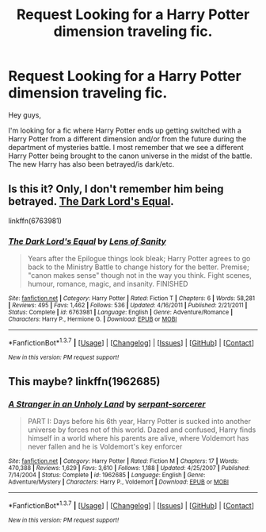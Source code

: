 #+TITLE: Request Looking for a Harry Potter dimension traveling fic.

* Request Looking for a Harry Potter dimension traveling fic.
:PROPERTIES:
:Author: ProfessorJellybean
:Score: 9
:DateUnix: 1457726466.0
:DateShort: 2016-Mar-11
:FlairText: Request
:END:
Hey guys,

I'm looking for a fic where Harry Potter ends up getting switched with a Harry Potter from a different dimension and/or from the future during the department of mysteries battle. I most remember that we see a different Harry Potter being brought to the canon universe in the midst of the battle. The new Harry has also been betrayed/is dark/etc.


** Is this it? Only, I don't remember him being betrayed. [[https://www.fanfiction.net/s/6763981/1/The-Dark-Lord-s-Equal][The Dark Lord's Equal]].

linkffn(6763981)
:PROPERTIES:
:Author: ThisIsForYouSir
:Score: 2
:DateUnix: 1457730763.0
:DateShort: 2016-Mar-12
:END:

*** [[http://www.fanfiction.net/s/6763981/1/][*/The Dark Lord's Equal/*]] by [[https://www.fanfiction.net/u/2468907/Lens-of-Sanity][/Lens of Sanity/]]

#+begin_quote
  Years after the Epilogue things look bleak; Harry Potter agrees to go back to the Ministry Battle to change history for the better. Premise; "canon makes sense" though not in the way you think. Fight scenes, humour, romance, magic, and insanity. FINISHED
#+end_quote

^{/Site/: [[http://www.fanfiction.net/][fanfiction.net]] *|* /Category/: Harry Potter *|* /Rated/: Fiction T *|* /Chapters/: 6 *|* /Words/: 58,281 *|* /Reviews/: 495 *|* /Favs/: 1,462 *|* /Follows/: 536 *|* /Updated/: 4/16/2011 *|* /Published/: 2/21/2011 *|* /Status/: Complete *|* /id/: 6763981 *|* /Language/: English *|* /Genre/: Adventure/Romance *|* /Characters/: Harry P., Hermione G. *|* /Download/: [[http://www.p0ody-files.com/ff_to_ebook/ffn-bot/index.php?id=6763981&source=ff&filetype=epub][EPUB]] or [[http://www.p0ody-files.com/ff_to_ebook/ffn-bot/index.php?id=6763981&source=ff&filetype=mobi][MOBI]]}

--------------

*FanfictionBot*^{1.3.7} *|* [[[https://github.com/tusing/reddit-ffn-bot/wiki/Usage][Usage]]] | [[[https://github.com/tusing/reddit-ffn-bot/wiki/Changelog][Changelog]]] | [[[https://github.com/tusing/reddit-ffn-bot/issues/][Issues]]] | [[[https://github.com/tusing/reddit-ffn-bot/][GitHub]]] | [[[https://www.reddit.com/message/compose?to=%2Fu%2Ftusing][Contact]]]

^{/New in this version: PM request support!/}
:PROPERTIES:
:Author: FanfictionBot
:Score: 1
:DateUnix: 1457730768.0
:DateShort: 2016-Mar-12
:END:


** This maybe? linkffn(1962685)
:PROPERTIES:
:Score: 1
:DateUnix: 1457803528.0
:DateShort: 2016-Mar-12
:END:

*** [[http://www.fanfiction.net/s/1962685/1/][*/A Stranger in an Unholy Land/*]] by [[https://www.fanfiction.net/u/606422/serpant-sorcerer][/serpant-sorcerer/]]

#+begin_quote
  PART I: Days before his 6th year, Harry Potter is sucked into another universe by forces not of this world. Dazed and confused, Harry finds himself in a world where his parents are alive, where Voldemort has never fallen and he is Voldemort's key enforcer
#+end_quote

^{/Site/: [[http://www.fanfiction.net/][fanfiction.net]] *|* /Category/: Harry Potter *|* /Rated/: Fiction M *|* /Chapters/: 17 *|* /Words/: 470,388 *|* /Reviews/: 1,629 *|* /Favs/: 3,610 *|* /Follows/: 1,188 *|* /Updated/: 4/25/2007 *|* /Published/: 7/14/2004 *|* /Status/: Complete *|* /id/: 1962685 *|* /Language/: English *|* /Genre/: Adventure/Mystery *|* /Characters/: Harry P., Voldemort *|* /Download/: [[http://www.p0ody-files.com/ff_to_ebook/ffn-bot/index.php?id=1962685&source=ff&filetype=epub][EPUB]] or [[http://www.p0ody-files.com/ff_to_ebook/ffn-bot/index.php?id=1962685&source=ff&filetype=mobi][MOBI]]}

--------------

*FanfictionBot*^{1.3.7} *|* [[[https://github.com/tusing/reddit-ffn-bot/wiki/Usage][Usage]]] | [[[https://github.com/tusing/reddit-ffn-bot/wiki/Changelog][Changelog]]] | [[[https://github.com/tusing/reddit-ffn-bot/issues/][Issues]]] | [[[https://github.com/tusing/reddit-ffn-bot/][GitHub]]] | [[[https://www.reddit.com/message/compose?to=%2Fu%2Ftusing][Contact]]]

^{/New in this version: PM request support!/}
:PROPERTIES:
:Author: FanfictionBot
:Score: 1
:DateUnix: 1457807745.0
:DateShort: 2016-Mar-12
:END:
